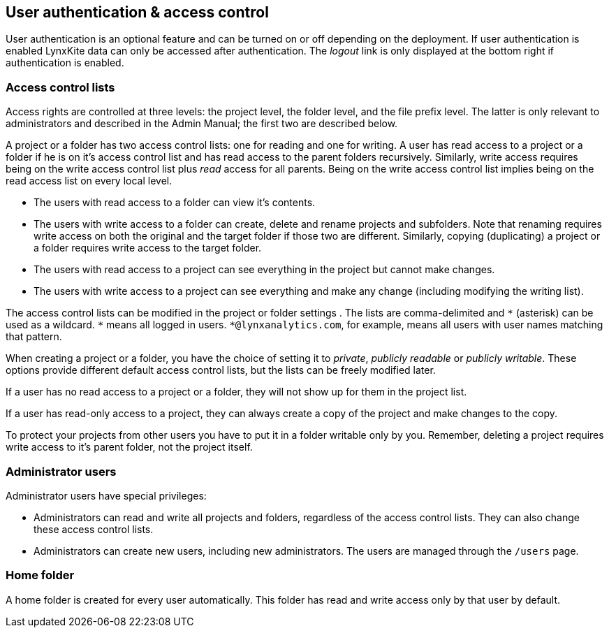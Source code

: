 [[access-control]]
## User authentication & access control

User authentication is an optional feature and can be turned on or off depending on the
deployment. If user authentication is enabled LynxKite data can only be accessed after
authentication. The _logout_ link is only displayed at the bottom right if authentication
is enabled.

### Access control lists

Access rights are controlled at three levels: the project level, the folder level,
and the file prefix level. The latter is only relevant to administrators
and described in the Admin Manual; the first two are described below.

A project or a folder has two access control lists: one for reading
and one for writing. A user has read
access to a project or a folder if he is on it's access control list and has read
access to the parent folders recursively. Similarly, write access requires being on the
write access control list plus _read_ access for all parents. Being on the write access
control list implies being on the read access list on every local level.

- The users with read access to a folder can view it's contents.
- The users with write access to a folder can create, delete and rename projects and
subfolders. Note that renaming requires write access on both the original and the
target folder if those two are different. Similarly, copying (duplicating) a project or
a folder requires write access to the target folder.
- The users with read access to a project can see everything in the project but
cannot make changes.
- The users with write access to a project can see everything and make any change
(including modifying the writing list).

The access control lists can be modified in the project or folder settings
+++<label class="btn btn-default"><i class="glyphicon glyphicon-cog"></i></label>+++.
The lists are comma-delimited and `+*+` (asterisk) can be used as a wildcard. `+*+`
means all logged in users. `+*@lynxanalytics.com+`, for example, means all users with
user names matching that pattern.

When creating a project or a folder, you have the choice of setting it to _private_,
_publicly readable_ or _publicly writable_. These options provide different default
access control lists, but the lists can be freely modified later.

If a user has no read access to a project or a folder, they will not show up for them
in the project list.

If a user has read-only access to a project, they can always create a copy of the
project and make changes to the copy.

To protect your projects from other users you have to put it in a folder writable only
by you. Remember, deleting a project requires write access to it's parent folder, not
the project itself.

### Administrator users

Administrator users have special privileges:

- Administrators can read and write all projects and folders, regardless of the access
control lists. They can also change these access control lists.
- Administrators can create new users, including new administrators. The users are
managed through the `/users` page.

### Home folder

A home folder is created for every user automatically. This folder has read and
write access only by that user by default.

